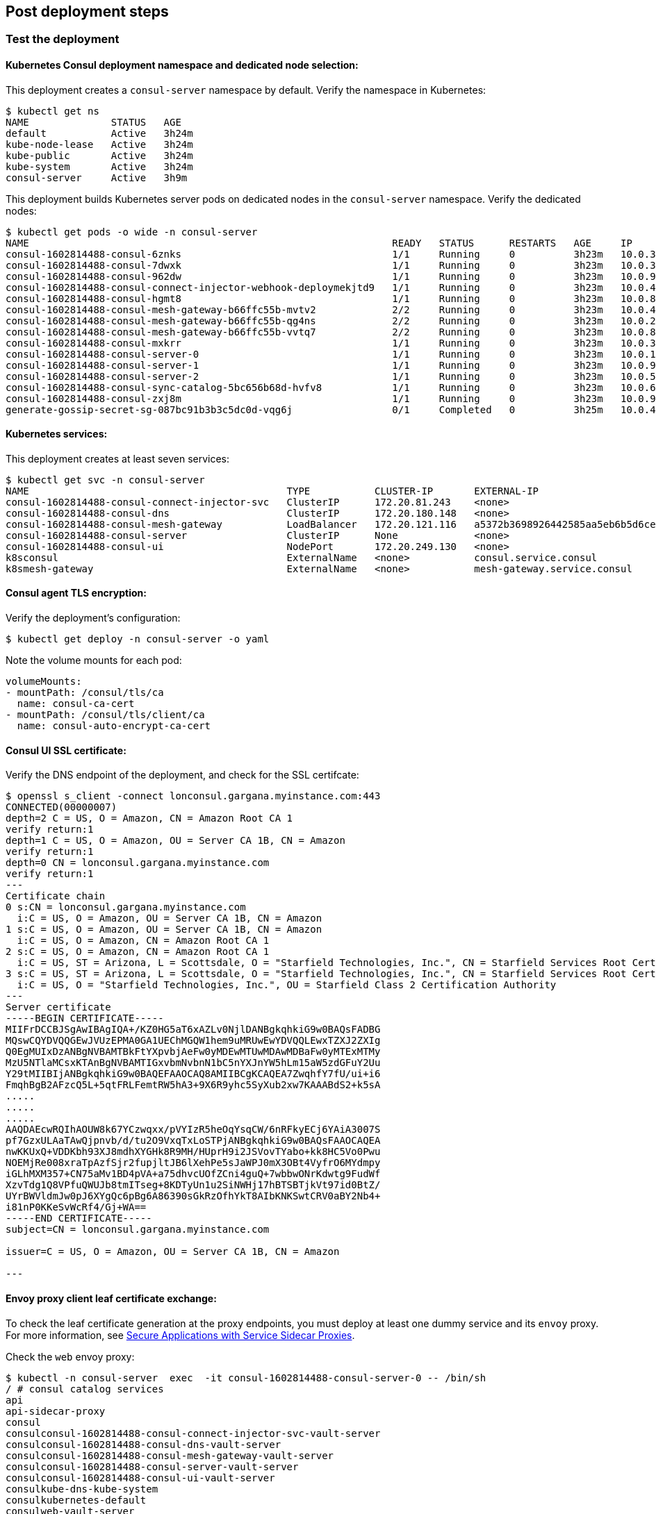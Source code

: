 // Add steps as necessary for accessing the software, post-configuration, and testing. Don’t include full usage
//instructions for your software, but add links to your product documentation for that information.
//Should any sections not be applicable, remove them

== Post deployment steps
// If Post-deployment steps are required, add them here. If not, remove the heading

=== Test the deployment

==== Kubernetes Consul deployment namespace and dedicated node selection:

This deployment creates a `consul-server` namespace by default. Verify the namespace in Kubernetes:

----
$ kubectl get ns
NAME              STATUS   AGE
default           Active   3h24m
kube-node-lease   Active   3h24m
kube-public       Active   3h24m
kube-system       Active   3h24m
consul-server     Active   3h9m
----

This deployment builds Kubernetes server pods on dedicated nodes in the `consul-server` namespace. Verify the dedicated nodes:

----
$ kubectl get pods -o wide -n consul-server
NAME                                                              READY   STATUS      RESTARTS   AGE     IP            NODE                                        NOMINATED NODE   READINESS GATES
consul-1602814488-consul-6znks                                    1/1     Running     0          3h23m   10.0.31.27    ip-10-0-14-63.us-west-2.compute.internal    <none>           <none>
consul-1602814488-consul-7dwxk                                    1/1     Running     0          3h23m   10.0.33.58    ip-10-0-55-7.us-west-2.compute.internal     <none>           <none>
consul-1602814488-consul-962dw                                    1/1     Running     0          3h23m   10.0.95.110   ip-10-0-78-177.us-west-2.compute.internal   <none>           <none>
consul-1602814488-consul-connect-injector-webhook-deploymekjtd9   1/1     Running     0          3h23m   10.0.45.224   ip-10-0-55-7.us-west-2.compute.internal     <none>           <none>
consul-1602814488-consul-hgmt8                                    1/1     Running     0          3h23m   10.0.80.164   ip-10-0-83-89.us-west-2.compute.internal    <none>           <none>
consul-1602814488-consul-mesh-gateway-b66ffc55b-mvtv2             2/2     Running     0          3h23m   10.0.49.86    ip-10-0-55-7.us-west-2.compute.internal     <none>           <none>
consul-1602814488-consul-mesh-gateway-b66ffc55b-qg4ns             2/2     Running     0          3h23m   10.0.26.238   ip-10-0-14-3.us-west-2.compute.internal     <none>           <none>
consul-1602814488-consul-mesh-gateway-b66ffc55b-vvtq7             2/2     Running     0          3h23m   10.0.80.70    ip-10-0-83-89.us-west-2.compute.internal    <none>           <none>
consul-1602814488-consul-mxkrr                                    1/1     Running     0          3h23m   10.0.34.78    ip-10-0-34-50.us-west-2.compute.internal    <none>           <none>
consul-1602814488-consul-server-0                                 1/1     Running     0          3h23m   10.0.13.78    ip-10-0-14-3.us-west-2.compute.internal     <none>           <none>
consul-1602814488-consul-server-1                                 1/1     Running     0          3h23m   10.0.95.234   ip-10-0-83-89.us-west-2.compute.internal    <none>           <none>
consul-1602814488-consul-server-2                                 1/1     Running     0          3h23m   10.0.56.52    ip-10-0-55-7.us-west-2.compute.internal     <none>           <none>
consul-1602814488-consul-sync-catalog-5bc656b68d-hvfv8            1/1     Running     0          3h23m   10.0.68.153   ip-10-0-83-89.us-west-2.compute.internal    <none>           <none>
consul-1602814488-consul-zxj8m                                    1/1     Running     0          3h23m   10.0.9.167    ip-10-0-14-3.us-west-2.compute.internal     <none>           <none>
generate-gossip-secret-sg-087bc91b3b3c5dc0d-vqg6j                 0/1     Completed   0          3h25m   10.0.49.86    ip-10-0-55-7.us-west-2.compute.internal     <none>           <none>
----

==== Kubernetes services:

This deployment creates at least seven services:

----
$ kubectl get svc -n consul-server
NAME                                            TYPE           CLUSTER-IP       EXTERNAL-IP                                                              PORT(S)
consul-1602814488-consul-connect-injector-svc   ClusterIP      172.20.81.243    <none>                                                                   443/TCP
consul-1602814488-consul-dns                    ClusterIP      172.20.180.148   <none>                                                                   53/TCP,53/UDP
consul-1602814488-consul-mesh-gateway           LoadBalancer   172.20.121.116   a5372b3698926442585aa5eb6b5d6cee-315665803.us-west-2.elb.amazonaws.com   443:30551/TCP
consul-1602814488-consul-server                 ClusterIP      None             <none>                                                                   8501/TCP,8301/TCP,8301/UDP,8302/TCP,8302/UDP,8300/TCP,8600/TCP,8600/UDP
consul-1602814488-consul-ui                     NodePort       172.20.249.130   <none>                                                                   443:32732/TCP
k8sconsul                                       ExternalName   <none>           consul.service.consul                                                    <none>
k8smesh-gateway                                 ExternalName   <none>           mesh-gateway.service.consul                                              <none>
----

==== Consul agent TLS encryption:
Verify the deployment's configuration:

----
$ kubectl get deploy -n consul-server -o yaml
----

Note the volume mounts for each pod:

----
volumeMounts:
- mountPath: /consul/tls/ca
  name: consul-ca-cert
- mountPath: /consul/tls/client/ca
  name: consul-auto-encrypt-ca-cert
----

==== Consul UI SSL certificate:
Verify the DNS endpoint of the deployment, and check for the SSL certifcate:
----
$ openssl s_client -connect lonconsul.gargana.myinstance.com:443
CONNECTED(00000007)
depth=2 C = US, O = Amazon, CN = Amazon Root CA 1
verify return:1
depth=1 C = US, O = Amazon, OU = Server CA 1B, CN = Amazon
verify return:1
depth=0 CN = lonconsul.gargana.myinstance.com
verify return:1
---
Certificate chain
0 s:CN = lonconsul.gargana.myinstance.com
  i:C = US, O = Amazon, OU = Server CA 1B, CN = Amazon
1 s:C = US, O = Amazon, OU = Server CA 1B, CN = Amazon
  i:C = US, O = Amazon, CN = Amazon Root CA 1
2 s:C = US, O = Amazon, CN = Amazon Root CA 1
  i:C = US, ST = Arizona, L = Scottsdale, O = "Starfield Technologies, Inc.", CN = Starfield Services Root Certificate Authority - G2
3 s:C = US, ST = Arizona, L = Scottsdale, O = "Starfield Technologies, Inc.", CN = Starfield Services Root Certificate Authority - G2
  i:C = US, O = "Starfield Technologies, Inc.", OU = Starfield Class 2 Certification Authority
---
Server certificate
-----BEGIN CERTIFICATE-----
MIIFrDCCBJSgAwIBAgIQA+/KZ0HG5aT6xAZLv0NjlDANBgkqhkiG9w0BAQsFADBG
MQswCQYDVQQGEwJVUzEPMA0GA1UEChMGQW1hem9uMRUwEwYDVQQLEwxTZXJ2ZXIg
Q0EgMUIxDzANBgNVBAMTBkFtYXpvbjAeFw0yMDEwMTUwMDAwMDBaFw0yMTExMTMy
MzU5NTlaMCsxKTAnBgNVBAMTIGxvbmNvbnN1bC5nYXJnYW5hLm15aW5zdGFuY2Uu
Y29tMIIBIjANBgkqhkiG9w0BAQEFAAOCAQ8AMIIBCgKCAQEA7ZwqhfY7fU/ui+i6
FmqhBgB2AFzcQ5L+5qtFRLFemtRW5hA3+9X6R9yhc5SyXub2xw7KAAABdS2+k5sA
.....
.....
.....
AAQDAEcwRQIhAOUW8k67YCzwqxx/pVYIzR5heOqYsqCW/6nRFkyECj6YAiA3007S
pf7GzxULAaTAwQjpnvb/d/tu2O9VxqTxLoSTPjANBgkqhkiG9w0BAQsFAAOCAQEA
nwKKUxQ+VDDKbh93XJ8mdhXYGHk8R9MH/HUprH9i2JSVovTYabo+kk8HC5Vo0Pwu
NOEMjRe008xraTpAzfSjr2fupjltJB6lXehPe5sJaWPJ0mX3OBt4VyfrO6MYdmpy
iGLhMXM357+CN75aMv1BD4pVA+a75dhvcUOfZCni4guQ+7wbbwONrKdwtg9FudWf
XzvTdg1Q8VPfuQWUJb8tmITseg+8KDTyUn1u2SiNWHj17hBTSBTjkVt97id0BtZ/
UYrBWVldmJw0pJ6XYgQc6pBg6A86390sGkRzOfhYkT8AIbKNKSwtCRV0aBY2Nb4+
i81nP0KKeSvWcRf4/Gj+WA==
-----END CERTIFICATE-----
subject=CN = lonconsul.gargana.myinstance.com

issuer=C = US, O = Amazon, OU = Server CA 1B, CN = Amazon

---
----

==== Envoy proxy client leaf certificate exchange:
To check the leaf certificate generation at the proxy endpoints, you must deploy at least one dummy service and its `envoy`
proxy. For more information, see https://learn.hashicorp.com/tutorials/consul/service-mesh-application-secure-networking[Secure Applications with Service Sidecar Proxies^].

Check the `web` envoy proxy:

----
$ kubectl -n consul-server  exec  -it consul-1602814488-consul-server-0 -- /bin/sh
/ # consul catalog services
api
api-sidecar-proxy
consul
consulconsul-1602814488-consul-connect-injector-svc-vault-server
consulconsul-1602814488-consul-dns-vault-server
consulconsul-1602814488-consul-mesh-gateway-vault-server
consulconsul-1602814488-consul-server-vault-server
consulconsul-1602814488-consul-ui-vault-server
consulkube-dns-kube-system
consulkubernetes-default
consulweb-vault-server
mesh-gateway
web
web-sidecar-proxy
/ # curl -ks https://127.0.0.1:8501/v1/agent/connect/ca/leaf/web-sidecar-proxy | jq
{
  "SerialNumber": "1a",
  "CertPEM": "-----BEGIN CERTIFICATE-----\nMIICYDCCAgagAwIBAgIBGjAKBggqhkjOPQQDAjAxMS8wLQYDVQQDEyZwcmktMTVv\nYXZxMHIuY29uc3VsLmNhLjNjN2YzM2U3LmNvbnN1bDAeFw0yMDEwMTkyMTQ3NDZa\nFw0yMDEwMjIyMTQ3NDZaMDYxNDAyBgNVBAMTK3dlYnNpZGVjYXJwcm94eS5zdmMu\nZGVmYXVsdC4zYzdmMzNlNy5jb25zdWwwWTATBgcqhkjOPQIBBggqhkjOPQMBBwNC\nAATZ2PTll8KrJxSmOvOf3eVvXbuUlCNvrAatL+v+/i+B4doGWY+r8a0zGMYVgYJj\nglOPRYzPxEnAnqR9OYP9ao52o4IBCDCCAQQwDgYDVR0PAQH/BAQDAgO4MB0GA1Ud\nJQQWMBQGCCsGAQUFBwMCBggrBgEFBQcDATAMBgNVHRMBAf8EAjAAMCkGA1UdDgQi\nBCCpMMDV6WJdbaLk+giLOOZ9qEgXffbs1DtvFHvqK34PpDArBgNVHSMEJDAigCBg\nM4sn0idMnqzXCFldTIhkymtM/YjX+Su2T6p+BfQe8jBtBgNVHREEZjBkhmJzcGlm\nZmU6Ly8zYzdmMzNlNy04NDcyLTk4M2YtNzJlMi02ZjE2OTlkNTE1NjQuY29uc3Vs\nL25zL2RlZmF1bHQvZGMvdXMtd2VzdC0yL3N2Yy93ZWItc2lkZWNhci1wcm94eTAK\nBggqhkjOPQQDAgNIADBFAiEAkE4G+I42DtHX26+DrXCfzjXmvIKA1qDXYHdGYN3/\nSmACIGJwwxfltaME49SW99rnrhSoDVeTy5tnyX1gc6R2JtWU\n-----END CERTIFICATE-----\n",
  "PrivateKeyPEM": "-----BEGIN EC PRIVATE KEY-----\nMHcCAQEEIJKcR1omVjHnfKkV/UFVw3vOFkqzhYKxFkDrRgiWWZRGoAoGCCqGSM49\nAwEHoUQDQgAE2dj05ZfCqycUpjrzn93lb127lJQjb6wGrS/r/v4vgeHaBlmPq/Gt\nMxjGFYGCY4JTj0WMz8RJwJ6kfTmD/WqOdg==\n-----END EC PRIVATE KEY-----\n",
  "Service": "web-sidecar-proxy",
  "ServiceURI": "spiffe://3c7f33e7-8472-983f-72e2-6f1699d51564.consul/ns/default/dc/us-west-2/svc/web-sidecar-proxy",
  "ValidAfter": "2020-10-19T21:47:46Z",
  "ValidBefore": "2020-10-22T21:47:46Z",
  "CreateIndex": 428260,
  "ModifyIndex": 428260
}
----

==== Consul raft peer election:

Check the raft peer election status:

----
$ kubectl -n consul-server  exec  -it consul-1602814488-consul-server-0 -- /bin/sh
/ # consul operator raft list-peers
Node                               ID                                    Address           State     Voter  RaftProtocol
consul-1602814488-consul-server-1  bfd1069d-4780-be4f-6229-4b7a7309e88c  10.0.95.234:8300  leader    true   3
consul-1602814488-consul-server-2  fc329572-3f74-7488-6885-f50769a5c5a1  10.0.56.52:8300   follower  true   3
consul-1602814488-consul-server-0  9162e175-e79f-9a0b-3ae1-ad7a08ee8fe7  10.0.13.78:8300   follower  true   3
----

==== Consul auto-pilot:

Check the Consul autopilot configuration:

----
$ kubectl -n consul-server  exec  -it consul-1602814488-consul-server-0 -- /bin/sh
/ # curl -ks https://127.0.0.1:8501/v1/operator/autopilot/configuration | jq
{
  "CleanupDeadServers": true,
  "LastContactThreshold": "200ms",
  "MaxTrailingLogs": 250,
  "MinQuorum": 0,
  "ServerStabilizationTime": "10s",
  "RedundancyZoneTag": "",
  "DisableUpgradeMigration": false,
  "UpgradeVersionTag": "",
  "CreateIndex": 5,
  "ModifyIndex": 5
}
----

=== Best practices for using Consul on AWS

The following best practices are enabled by default for this Quick Start:

* Enable Consul ACLs for token-based authentication. This enables users to use a token to authenticate and
access the Consul control plane and APIs. For more information, see
https://learn.hashicorp.com/tutorials/consul/access-control-setup-production[Secure Consul with Access Control Lists (ACLs)^].

* Enable Gossip encryption. Gossip encryption helps to ensure that the ACL authentication between the server and client agents (RPC) are protected from sniffing. For more information, see
https://learn.hashicorp.com/tutorials/consul/gossip-encryption-secure?in=consul/security-networking#gossip-encryption[Secure Gossip Communication with Encryption^].

* Enable Agent TLS encryption. Consul uses TLS to verify the authenticity of servers and clients. For more information, see https://learn.hashicorp.com/tutorials/consul/tls-encryption-secure?in=consul/security-networking[Secure Consul Agent Communication with TLS Encryption^].

* Enable SSL certificates on Consul agents. This helps to protect the Consul agent communication from attacks. For more information, see https://learn.hashicorp.com/tutorials/consul/tls-encryption-openssl-secure?in=consul/day-2-agent-authentication[Secure Consul Agent Communication with TLS Encryption and OpenSSL Certificates^].

* Enable Connect Inject and the gRPC protocol. This enables Envoy proxy on the client pods and 
//TODO Run-on sentence. What is gRPC necessary for?
gRPC is necessary. For more information, see https://learn.hashicorp.com/tutorials/consul/service-mesh-with-envoy-proxy#enable-connect-and-grpc[Secure Service Communication with Consul Service Mesh and Envoy^].

== Security
// Provide post-deployment best practices for using the technology on AWS, including considerations such as migrating
// data, backups, ensuring high performance, high availability, etc. Link to software documentation for detailed
// information.

* End-to-end TLS is enforced.
* A dedicated Kubernetes namespace is created for {partner-product-name} Kubernetes resources.
* {partner-product-name} runs on dedicated Kubernetes nodes.
* The {partner-product-short-name} UI is provided for exploratory purposes. We recommend keeping the
{partner-product-short-name} UI accessible only inside the VPC or disabling access to it by setting the
permitted IP range to 127.0.0.1/32.

== Other useful information
//Provide any other information of interest to users, especially focusing on areas where AWS or cloud usage differs
//from on-premises usage.

* https://www.consul.io/docs/guides/kuberenetes-deployment[{partner-product-short-name} Kubernetes integration, role=external, window=_blank]

